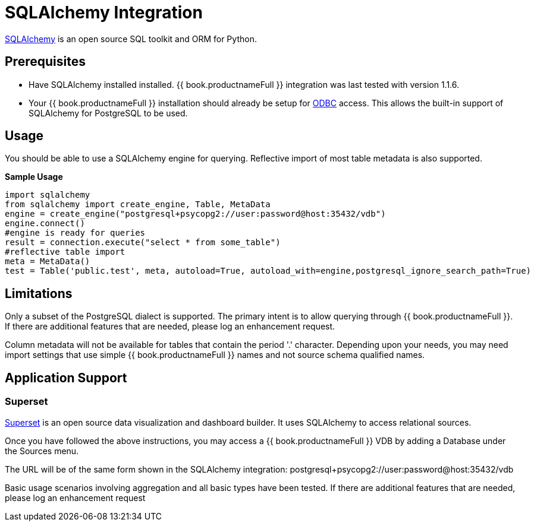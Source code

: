 [id="client-dev-SQLAlchemy_Integration-SQLAlchemy-Integration"]
= SQLAlchemy Integration

link:http://www.sqlalchemy.org/[SQLAlchemy] is an open source SQL toolkit and ORM for Python.  

[id="client-dev-SQLAlchemy_Integration-Prerequisites"]
== Prerequisites

- Have SQLAlchemy installed installed.  {{ book.productnameFull }} integration was last tested with version 1.1.6. 

- Your {{ book.productnameFull }} installation should already be setup for link:../admin/Socket_Transports.adoc[ODBC] access.  This allows the built-in support of SQLAlchemy 
for PostgreSQL to be used.

[id="client-dev-SQLAlchemy_Integration-Usage"]
== Usage

You should be able to use a SQLAlchemy engine for querying.  Reflective import of most table metadata is also supported.

[source,python]
.*Sample Usage*
----
import sqlalchemy
from sqlalchemy import create_engine, Table, MetaData
engine = create_engine("postgresql+psycopg2://user:password@host:35432/vdb")
engine.connect()
#engine is ready for queries
result = connection.execute("select * from some_table")
#reflective table import
meta = MetaData()
test = Table('public.test', meta, autoload=True, autoload_with=engine,postgresql_ignore_search_path=True)
----

[id="client-dev-SQLAlchemy_Integration-Limitations"]
== Limitations

Only a subset of the PostgreSQL dialect is supported.  The primary intent is to allow querying through {{ book.productnameFull }}.  If there are additional features that are needed, please log an enhancement request.

Column metadata will not be available for tables that contain the period '.' character.  Depending upon your needs, you may need import settings that use simple {{ book.productnameFull }} names and not source schema qualified names.

[id="client-dev-SQLAlchemy_Integration-Application-Support"]
== Application Support

[id="client-dev-SQLAlchemy_Integration-Superset"]
=== Superset

link:http://airbnb.io/superset/[Superset] is an open source data visualization and dashboard builder.  It uses SQLAlchemy to access relational sources.  

Once you have followed the above instructions, you may access a {{ book.productnameFull }} VDB by adding a Database under the Sources menu.  

The URL will be of the same form shown in the SQLAlchemy integration: postgresql+psycopg2://user:password@host:35432/vdb    

Basic usage scenarios involving aggregation and all basic types have been tested.  If there are additional features that are needed, please log an enhancement request